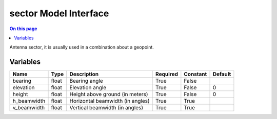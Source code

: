 .. _dev-modelinterface-sector:

======================
sector Model Interface
======================

.. contents:: On this page
    :local:
    :backlinks: none
    :depth: 1
    :class: singlecol

Antenna sector, it is usually used in a combination about a geopoint.

Variables
---------

+-------------+--------+----------------------------------+------------+------------+-----------+
| Name        | Type   | Description                      | Required   | Constant   | Default   |
+=============+========+==================================+============+============+===========+
| bearing     | float  | Bearing angle                    | True       | False      |           |
+-------------+--------+----------------------------------+------------+------------+-----------+
| elevation   | float  | Elevation angle                  | True       | False      | 0         |
+-------------+--------+----------------------------------+------------+------------+-----------+
| height      | float  | Height above ground (in meters)  | True       | False      | 0         |
+-------------+--------+----------------------------------+------------+------------+-----------+
| h_beamwidth | float  | Horizontal beamwidth (in angles) | True       | True       |           |
+-------------+--------+----------------------------------+------------+------------+-----------+
| v_beamwidth | float  | Vertical beamwidth (in angles)   | True       | True       |           |
+-------------+--------+----------------------------------+------------+------------+-----------+
